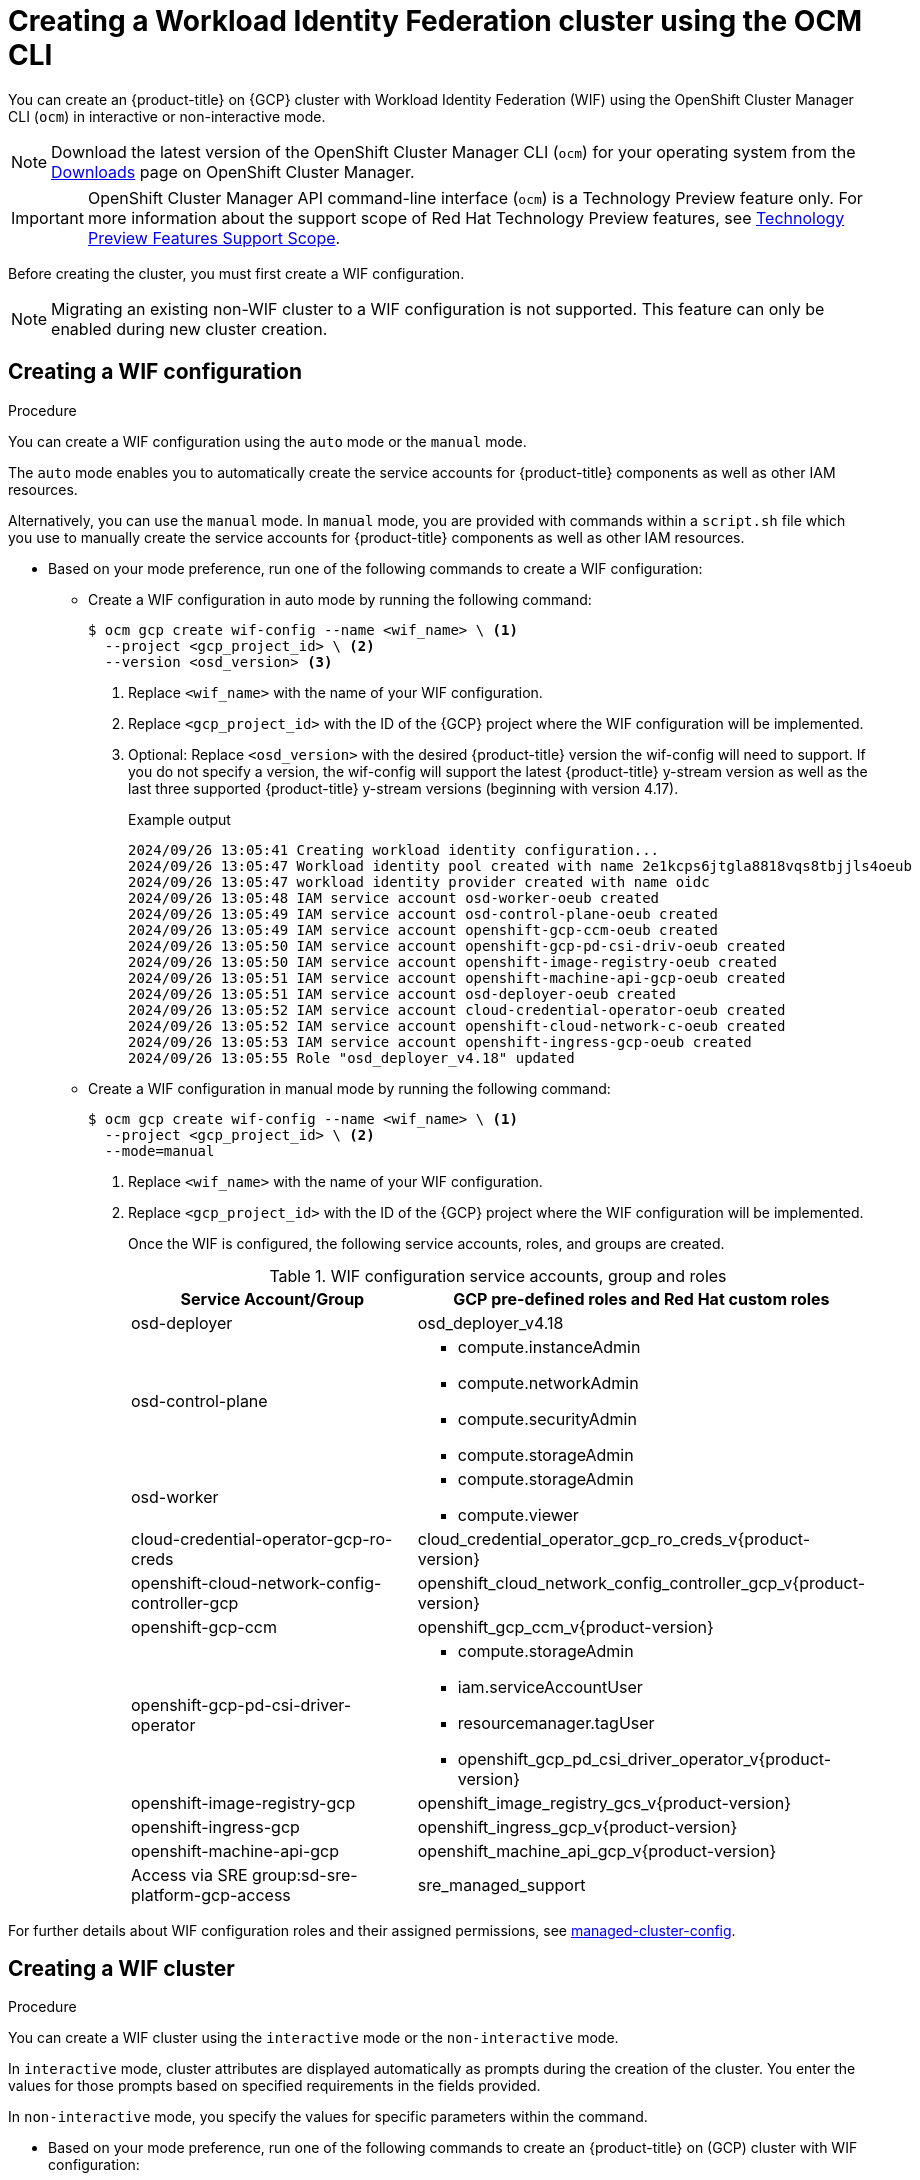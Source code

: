 // Module included in the following assemblies:
//
// * osd_install_access_delete_cluster/creating-a-gcp-cluster-with-workload-identity-federation.adoc


:_mod-docs-content-type: PROCEDURE
[id="create-wif-cluster-cli_{context}"]
= Creating a Workload Identity Federation cluster using the OCM CLI

You can create an {product-title} on {GCP} cluster with Workload Identity Federation (WIF) using the OpenShift Cluster Manager CLI (`ocm`) in interactive or non-interactive mode.

[NOTE]
====
Download the latest version of the OpenShift Cluster Manager CLI (`ocm`) for your operating system from the link:https://console.redhat.com/openshift/downloads[Downloads] page on OpenShift Cluster Manager.
====

[IMPORTANT]
====
[subs="attributes+"]
OpenShift Cluster Manager API command-line interface (`ocm`) is a Technology Preview feature only.
For more information about the support scope of Red Hat Technology Preview features, see link:https://access.redhat.com/support/offerings/techpreview/[Technology Preview Features Support Scope].
====

Before creating the cluster, you must first create a WIF configuration.
[NOTE]
====
Migrating an existing non-WIF cluster to a WIF configuration is not supported. This feature can only be enabled during new cluster creation.
====

[id="create-wif-configuration_{context}"]
== Creating a WIF configuration

.Procedure
You can create a WIF configuration using the `auto` mode or the `manual` mode.

The `auto` mode enables you to automatically create the service accounts for {product-title} components as well as other IAM resources.

Alternatively, you can use the `manual` mode. In `manual` mode, you are provided with commands within a `script.sh` file which you use to manually create the service accounts for {product-title} components as well as other IAM resources.

* Based on your mode preference, run one of the following commands to create a WIF configuration:

** Create a WIF configuration in auto mode by running the following command:
+
[source,terminal]
----
$ ocm gcp create wif-config --name <wif_name> \ <1>
  --project <gcp_project_id> \ <2>
  --version <osd_version> <3>
----
<1> Replace `<wif_name>` with the name of your WIF configuration.
<2> Replace `<gcp_project_id>` with the ID of the {GCP} project where the WIF configuration will be implemented.
<3> Optional: Replace `<osd_version>` with the desired {product-title} version the wif-config will need to support. If you do not specify a version, the wif-config will support the latest {product-title} y-stream version as well as the last three supported {product-title} y-stream versions (beginning with version 4.17).
+
--
.Example output
[source,terminal]
----
2024/09/26 13:05:41 Creating workload identity configuration...
2024/09/26 13:05:47 Workload identity pool created with name 2e1kcps6jtgla8818vqs8tbjjls4oeub
2024/09/26 13:05:47 workload identity provider created with name oidc
2024/09/26 13:05:48 IAM service account osd-worker-oeub created
2024/09/26 13:05:49 IAM service account osd-control-plane-oeub created
2024/09/26 13:05:49 IAM service account openshift-gcp-ccm-oeub created
2024/09/26 13:05:50 IAM service account openshift-gcp-pd-csi-driv-oeub created
2024/09/26 13:05:50 IAM service account openshift-image-registry-oeub created
2024/09/26 13:05:51 IAM service account openshift-machine-api-gcp-oeub created
2024/09/26 13:05:51 IAM service account osd-deployer-oeub created
2024/09/26 13:05:52 IAM service account cloud-credential-operator-oeub created
2024/09/26 13:05:52 IAM service account openshift-cloud-network-c-oeub created
2024/09/26 13:05:53 IAM service account openshift-ingress-gcp-oeub created
2024/09/26 13:05:55 Role "osd_deployer_v4.18" updated
----
--
+
** Create a WIF configuration in manual mode by running the following command:
+
[source,terminal]
----
$ ocm gcp create wif-config --name <wif_name> \ <1>
  --project <gcp_project_id> \ <2>
  --mode=manual
----
<1> Replace `<wif_name>` with the name of your WIF configuration.
<2> Replace `<gcp_project_id>` with the ID  of the {GCP} project where the WIF configuration will be implemented.
+
Once the WIF is configured, the following service accounts, roles, and groups are created.
+
.WIF configuration service accounts, group and roles
[cols="2a,3a",options="header"]
|===

|Service Account/Group
|GCP pre-defined roles and Red Hat custom roles


|osd-deployer
|osd_deployer_v4.18


|osd-control-plane
|- compute.instanceAdmin
- compute.networkAdmin
- compute.securityAdmin
- compute.storageAdmin

|osd-worker
|- compute.storageAdmin
- compute.viewer

|cloud-credential-operator-gcp-ro-creds
|cloud_credential_operator_gcp_ro_creds_v{product-version}

|openshift-cloud-network-config-controller-gcp
|openshift_cloud_network_config_controller_gcp_v{product-version}

|openshift-gcp-ccm
|openshift_gcp_ccm_v{product-version}

|openshift-gcp-pd-csi-driver-operator
|- compute.storageAdmin
- iam.serviceAccountUser
- resourcemanager.tagUser
- openshift_gcp_pd_csi_driver_operator_v{product-version}

|openshift-image-registry-gcp
|openshift_image_registry_gcs_v{product-version}

|openshift-ingress-gcp
|openshift_ingress_gcp_v{product-version}

|openshift-machine-api-gcp
|openshift_machine_api_gcp_v{product-version}

|Access via SRE group:sd-sre-platform-gcp-access
|sre_managed_support

|===

For further details about WIF configuration roles and their assigned permissions, see link:https://github.com/openshift/managed-cluster-config/blob/master/resources/wif/4.18/vanilla.yaml[managed-cluster-config].

[id="create-wif-cluster_{context}"]
== Creating a WIF cluster

.Procedure
You can create a WIF cluster using the `interactive` mode or the `non-interactive` mode.

In `interactive` mode, cluster attributes are displayed automatically as prompts during the creation of the cluster. You enter the values for those prompts based on specified requirements in the fields provided.

In `non-interactive` mode, you specify the values for specific parameters within the command.

* Based on your mode preference, run one of the following commands to create an {product-title} on (GCP) cluster with WIF configuration:

** Create a cluster in interactive mode by running the following command:
+
[source,terminal]
----
$ ocm create cluster --interactive <1>
----
<1> `interactive` mode enables you to specify configuration options at the interactive prompts.
+
** Create a cluster in non-interactive mode by running the following command:
+
[NOTE]
====
The following example is made up optional and required parameters and may differ from your `non-interactive` mode command. Parameters not identified as optional are required. For additional details about these and other parameters, run the `ocm create cluster --help flag` command in you terminal window.
====
+
[source,terminal]
----
$ ocm create cluster <cluster_name> \ <1>
--provider=gcp \ <2>
--ccs=true \ <3>
--wif-config <wif_name> \ <4>
--region <gcp_region> \ <5>
--subscription-type=marketplace-gcp \ <6>
--marketplace-gcp-terms=true \ <7>
--version <version> \ <8>
--multi-az=true  \ <9>
--enable-autoscaling=true \ <10>
--min-replicas=3 \ <11>
--max-replicas=6 \ <12>
--secure-boot-for-shielded-vms=true <13>
----
<1> Replace `<cluster_name>` with a name for your cluster.
<2> Set value to `gcp`.
<3> Set value to `true`.
<4> Replace `<wif_name>` with the name of your WIF configuration.
<5> Replace `<gcp_region>` with the {GCP} region where the new cluster will be deployed.
<6> Optional: The subscription billing model for the cluster.
<7> Optional: If you provided a value of `marketplace-gcp` for the `subscription-type` parameter, `marketplace-gcp-terms` must be equal to `true`.
<8> Optional: The desired {product-title} version.
<9> Optional: Deploy to multiple data centers.
<10> Optional: Enable autoscaling of compute nodes.
<11> Optional: Minimum number of compute nodes.
<12> Optional: Maximum number of compute nodes.
<13> Optional: Secure Boot enables the use of Shielded VMs in the Google Cloud Platform.

[IMPORTANT]
====
If an {product-title} version is specified, the version must also be supported by the assigned WIF configuration. If a version is specified that is not supported by the assigned WIF configuration, cluster creation will fail.  If this occurs, update the assigned WIF configuration to the desired version or create a new WIF configuration with the desired version in the --version <osd_version> field.
====

[id="ocm-cli-list-wif-commands_{context}"]
== Listing WIF clusters

To list all of your {product-title} clusters that have been deployed using the WIF authentication type, run the following command:

[source,terminal]
----
$ ocm list clusters --parameter search="gcp.authentication.wif_config_id != ''"
----
To list all of your {product-title} clusters that have been deployed using a specific wif-config, run the following command:
[source,terminal]
----
$ ocm list clusters --parameter search="gcp.authentication.wif_config_id = '<wif_config_id>'" <1>
----
<1> Replace `<wif_config_id>` with the ID of the WIF configuration.

[id="wif-configuration-update_{context}"]
== Updating a WIF configuration

[NOTE]
====
Updating a WIF configuration is only applicable for y-stream updates. For an overview of the update process, including details regarding version semantics, see link:https://www.redhat.com/en/blog/the-ultimate-guide-to-openshift-release-and-upgrade-process-for-cluster-administrators#:~:text=Ongoing%20security%20patches%20and%20bug,is%20the%20dark%20green%20bar.[The Ultimate Guide to OpenShift Release and Upgrade Process for Cluster Administrators].
====
Before upgrading a WIF-enabled {product-title} cluster to a newer version, you must update the wif-config to that version as well. If you do not update the wif-config version before attempting to upgrade the cluster version, the cluster version upgrade will fail.

You can update a wif-config to a specific {product-title} version by running the following command:

[source,terminal]
----
ocm gcp update wif-config <wif_name> \ <1>
--version <version> <2>
----
<1> Replace `<wif_name>` with the name of the WIF configuration you want to update.
<2> Optional: Replace `<version>` with the {product-title} y-stream version you plan to update the cluster to. If you do not specify a version, the wif-config will be updated to support the latest {product-title} y-stream version as well as the last three {product-title} supported y-stream versions (beginning with version 4.17).

[id="ocm-cli-verify-wif-commands_{context}"]
== Verifying a WIF configuration
You can verify that the configuration of resources associated with a WIF configuration are correct by running the `ocm gcp verify wif-config` command. If a misconfiguration is found, the output provides details about the misconfiguration and recommends that you update the WIF configuration.

You need the name and ID of the WIF configuration you want to verify before verification.
To obtain the name and ID of your active WIF configurations, run the following command:

[source,terminal]
----
$ ocm gcp list wif-configs
----

To determine if the WIF configuration you want to verify is configured correctly, run the following command:

[source,terminal]
----
$ ocm gcp verify wif-config <wif_config_name>|<wif_config_id> <1>
----
<1> Replace `<wif_config_name>` and `<wif_config_id>` with the name and ID of your WIF configuration, respectively.

--
.Example output
[source,terminal]
----
Error: verification failed with error: missing role 'compute.storageAdmin'.
Running 'ocm gcp update wif-config' may fix errors related to cloud resource misconfiguration.
exit status 1.
----
--
